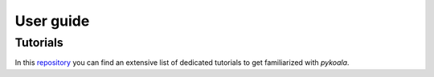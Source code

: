 User guide
===============

Tutorials
---------
In this `repository <https://github.com/pykoala/pykoala-tutorials>`_ you can find an extensive list of dedicated tutorials
to get familiarized with `pykoala`.
